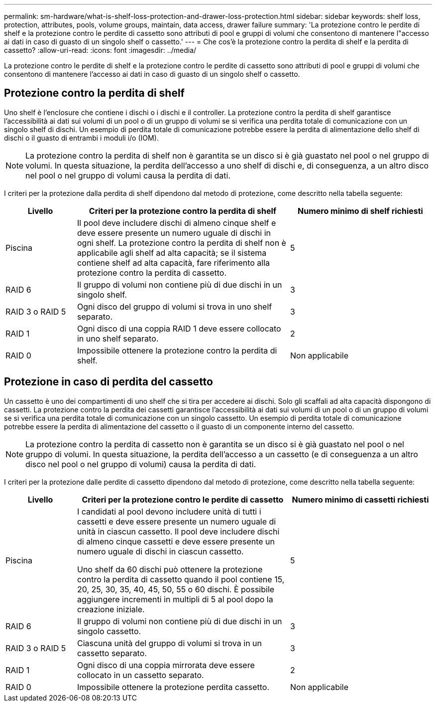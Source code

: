 ---
permalink: sm-hardware/what-is-shelf-loss-protection-and-drawer-loss-protection.html 
sidebar: sidebar 
keywords: shelf loss, protection, attributes, pools, volume groups, maintain, data access, drawer failure 
summary: 'La protezione contro le perdite di shelf e la protezione contro le perdite di cassetto sono attributi di pool e gruppi di volumi che consentono di mantenere l"accesso ai dati in caso di guasto di un singolo shelf o cassetto.' 
---
= Che cos'è la protezione contro la perdita di shelf e la perdita di cassetto?
:allow-uri-read: 
:icons: font
:imagesdir: ../media/


[role="lead"]
La protezione contro le perdite di shelf e la protezione contro le perdite di cassetto sono attributi di pool e gruppi di volumi che consentono di mantenere l'accesso ai dati in caso di guasto di un singolo shelf o cassetto.



== Protezione contro la perdita di shelf

Uno shelf è l'enclosure che contiene i dischi o i dischi e il controller. La protezione contro la perdita di shelf garantisce l'accessibilità ai dati sui volumi di un pool o di un gruppo di volumi se si verifica una perdita totale di comunicazione con un singolo shelf di dischi. Un esempio di perdita totale di comunicazione potrebbe essere la perdita di alimentazione dello shelf di dischi o il guasto di entrambi i moduli i/o (IOM).

[NOTE]
====
La protezione contro la perdita di shelf non è garantita se un disco si è già guastato nel pool o nel gruppo di volumi. In questa situazione, la perdita dell'accesso a uno shelf di dischi e, di conseguenza, a un altro disco nel pool o nel gruppo di volumi causa la perdita di dati.

====
I criteri per la protezione dalla perdita di shelf dipendono dal metodo di protezione, come descritto nella tabella seguente:

[cols="1a,3a,2a"]
|===
| Livello | Criteri per la protezione contro la perdita di shelf | Numero minimo di shelf richiesti 


 a| 
Piscina
 a| 
Il pool deve includere dischi di almeno cinque shelf e deve essere presente un numero uguale di dischi in ogni shelf. La protezione contro la perdita di shelf non è applicabile agli shelf ad alta capacità; se il sistema contiene shelf ad alta capacità, fare riferimento alla protezione contro la perdita di cassetto.
 a| 
5



 a| 
RAID 6
 a| 
Il gruppo di volumi non contiene più di due dischi in un singolo shelf.
 a| 
3



 a| 
RAID 3 o RAID 5
 a| 
Ogni disco del gruppo di volumi si trova in uno shelf separato.
 a| 
3



 a| 
RAID 1
 a| 
Ogni disco di una coppia RAID 1 deve essere collocato in uno shelf separato.
 a| 
2



 a| 
RAID 0
 a| 
Impossibile ottenere la protezione contro la perdita di shelf.
 a| 
Non applicabile

|===


== Protezione in caso di perdita del cassetto

Un cassetto è uno dei compartimenti di uno shelf che si tira per accedere ai dischi. Solo gli scaffali ad alta capacità dispongono di cassetti. La protezione contro la perdita dei cassetti garantisce l'accessibilità ai dati sui volumi di un pool o di un gruppo di volumi se si verifica una perdita totale di comunicazione con un singolo cassetto. Un esempio di perdita totale di comunicazione potrebbe essere la perdita di alimentazione del cassetto o il guasto di un componente interno del cassetto.

[NOTE]
====
La protezione contro la perdita di cassetto non è garantita se un disco si è già guastato nel pool o nel gruppo di volumi. In questa situazione, la perdita dell'accesso a un cassetto (e di conseguenza a un altro disco nel pool o nel gruppo di volumi) causa la perdita di dati.

====
I criteri per la protezione dalle perdite di cassetto dipendono dal metodo di protezione, come descritto nella tabella seguente:

[cols="1a,3a,2a"]
|===
| Livello | Criteri per la protezione contro le perdite di cassetto | Numero minimo di cassetti richiesti 


 a| 
Piscina
 a| 
I candidati al pool devono includere unità di tutti i cassetti e deve essere presente un numero uguale di unità in ciascun cassetto. Il pool deve includere dischi di almeno cinque cassetti e deve essere presente un numero uguale di dischi in ciascun cassetto.

Uno shelf da 60 dischi può ottenere la protezione contro la perdita di cassetto quando il pool contiene 15, 20, 25, 30, 35, 40, 45, 50, 55 o 60 dischi. È possibile aggiungere incrementi in multipli di 5 al pool dopo la creazione iniziale.
 a| 
5



 a| 
RAID 6
 a| 
Il gruppo di volumi non contiene più di due dischi in un singolo cassetto.
 a| 
3



 a| 
RAID 3 o RAID 5
 a| 
Ciascuna unità del gruppo di volumi si trova in un cassetto separato.
 a| 
3



 a| 
RAID 1
 a| 
Ogni disco di una coppia mirrorata deve essere collocato in un cassetto separato.
 a| 
2



 a| 
RAID 0
 a| 
Impossibile ottenere la protezione perdita cassetto.
 a| 
Non applicabile

|===